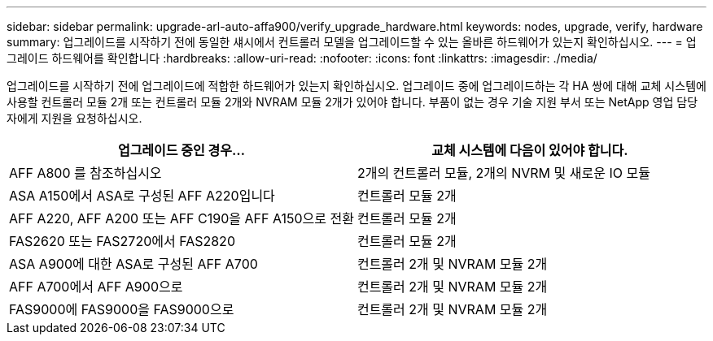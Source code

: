 ---
sidebar: sidebar 
permalink: upgrade-arl-auto-affa900/verify_upgrade_hardware.html 
keywords: nodes, upgrade, verify, hardware 
summary: 업그레이드를 시작하기 전에 동일한 섀시에서 컨트롤러 모델을 업그레이드할 수 있는 올바른 하드웨어가 있는지 확인하십시오. 
---
= 업그레이드 하드웨어를 확인합니다
:hardbreaks:
:allow-uri-read: 
:nofooter: 
:icons: font
:linkattrs: 
:imagesdir: ./media/


[role="lead"]
업그레이드를 시작하기 전에 업그레이드에 적합한 하드웨어가 있는지 확인하십시오. 업그레이드 중에 업그레이드하는 각 HA 쌍에 대해 교체 시스템에 사용할 컨트롤러 모듈 2개 또는 컨트롤러 모듈 2개와 NVRAM 모듈 2개가 있어야 합니다. 부품이 없는 경우 기술 지원 부서 또는 NetApp 영업 담당자에게 지원을 요청하십시오.

[cols="50,50"]
|===
| 업그레이드 중인 경우... | 교체 시스템에 다음이 있어야 합니다. 


| AFF A800 를 참조하십시오 | 2개의 컨트롤러 모듈, 2개의 NVRM 및 새로운 IO 모듈 


| ASA A150에서 ASA로 구성된 AFF A220입니다 | 컨트롤러 모듈 2개 


| AFF A220, AFF A200 또는 AFF C190을 AFF A150으로 전환 | 컨트롤러 모듈 2개 


| FAS2620 또는 FAS2720에서 FAS2820 | 컨트롤러 모듈 2개 


| ASA A900에 대한 ASA로 구성된 AFF A700 | 컨트롤러 2개 및 NVRAM 모듈 2개 


| AFF A700에서 AFF A900으로 | 컨트롤러 2개 및 NVRAM 모듈 2개 


| FAS9000에 FAS9000을 FAS9000으로 | 컨트롤러 2개 및 NVRAM 모듈 2개 
|===